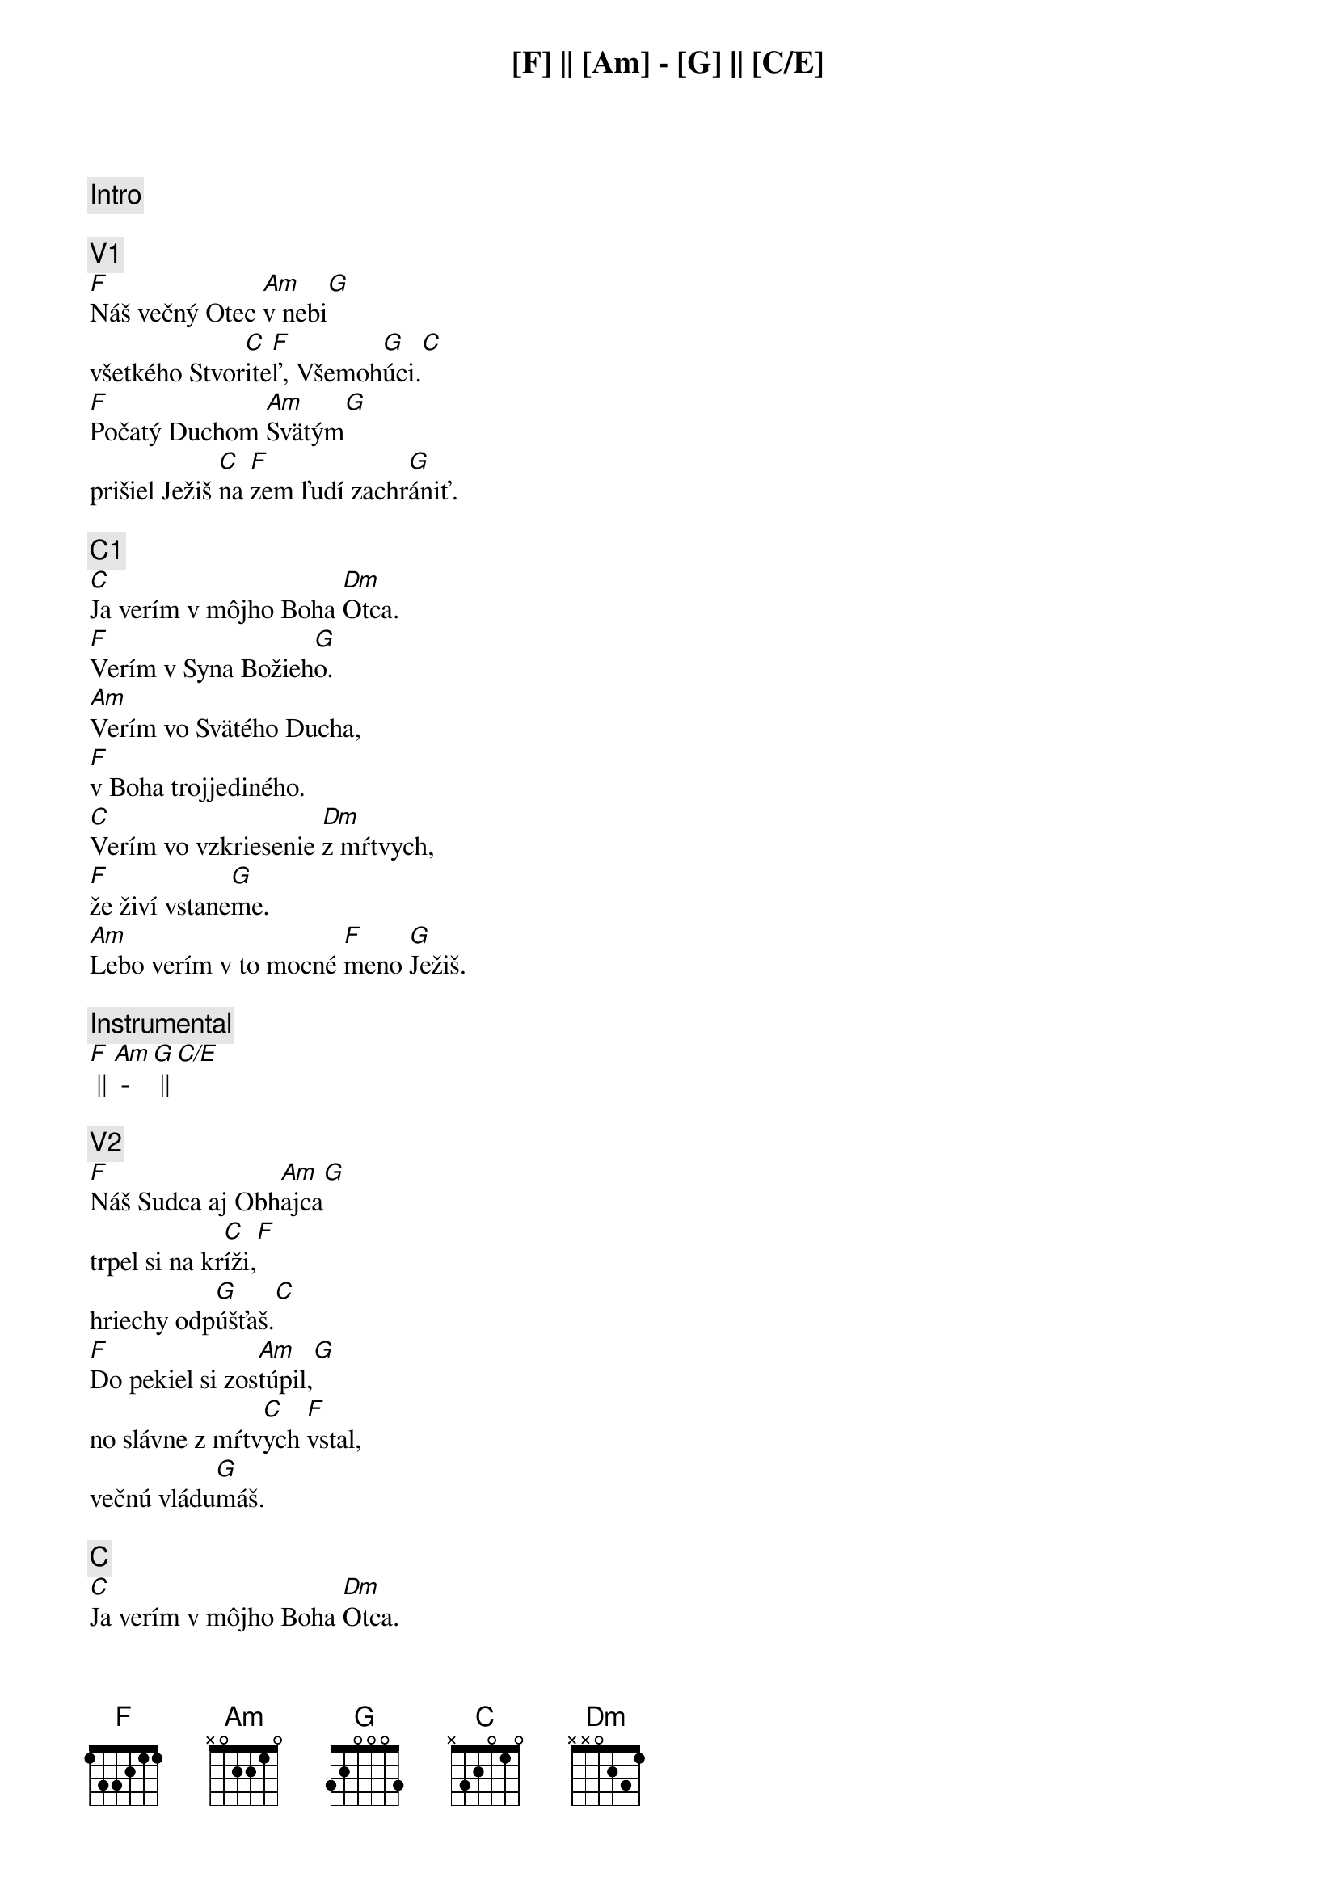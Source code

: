 {comment: Intro}
[F] || [Am] - [G] || [C/E]

{comment: V1}
[F]Náš večný Otec [Am]v nebi[G]
všetkého Stvor[C]ite[F]ľ, Všemoh[G]úci.[C]
[F]Počatý Duchom [Am]Svätým[G]
prišiel Ježiš [C]na [F]zem ľudí zachr[G]ániť.

{comment: C1}
[C]Ja verím v môjho Boha [Dm]Otca.
[F]Verím v Syna Božieh[G]o.
[Am]Verím vo Svätého Ducha,
[F]v Boha trojjediného.
[C]Verím vo vzkriesenie [Dm]z mŕtvych,
[F]že živí vstane[G]me.
[Am]Lebo verím v to mocné [F]meno [G]Ježiš.

{comment: Instrumental}
[F] || [Am] - [G] || [C/E]

{comment: V2}
[F]Náš Sudca aj Obh[Am]ajca[G]
trpel si na kr[C]íži,[F]
hriechy odp[G]úšťaš.[C]
[F]Do pekiel si zos[Am]túpil,[G]
no slávne z mŕtv[C]ych [F]vstal,
večnú vládu[G]máš.

{comment: C}
[C]Ja verím v môjho Boha [Dm]Otca.
[F]Verím v Syna Božieh[G]o.
[Am]Verím vo Svätého Ducha,
[F]v Boha trojjediného.
[C]Verím vo vzkriesenie [Dm]z mŕtvych,
[F]že živí vstane[G]me.
[Am]Lebo verím v to mocné [F]meno [G]Ježiš.[C]

{comment: B}
[C]Ja - [F]ver[Am]ím v Teb[G]a.[C]
Ja - [F]verím - z mŕt[Am]vych si vsta[G]l.[C]
Ja - [F]verím, že Je[G]žiš On je [C]Pán.

{comment: C1}
[C]Ja verím v môjho Boha [Dm]Otca.
[F]Verím v Syna Božieh[G]o.
[Am]Verím vo Svätého Ducha,
[F]v Boha trojjediného.
[C]Verím vo vzkriesenie [Dm]z mŕtvych,
[F]že živí vstane[G]me.
[Am]Lebo verím v to mocné [F]meno [G]Ježiš.

{comment: C2}
[C]Verím v život večný v [Dm]nebi.
[F]Verím v hriechov odpusten[G]ie.
[Am]Verím v spoločenstvo svätých,
[F]v naše posvätenie.
[C]Verím vo vzkriesenie [Dm]z mŕtvych,
[F]že Pán sa vráti [G]späť.
[Am]Preto verím v to mocné [F]meno [G]Ježiš.

{comment: Outro}
[Am]Preto verím v to mocné [F]meno [G]Ježiš.